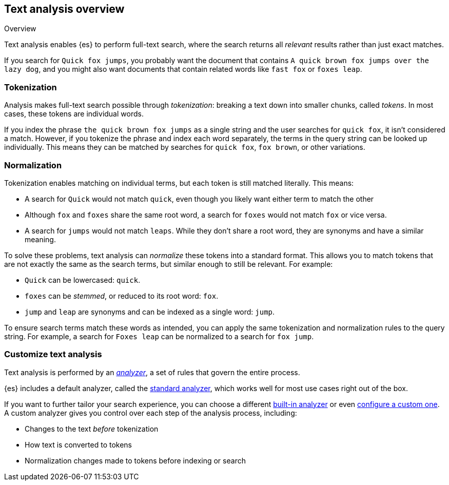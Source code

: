 
== Text analysis overview
++++
<titleabbrev>Overview</titleabbrev>
++++

Text analysis enables {es} to perform full-text search, where the search returns
all _relevant_ results rather than just exact matches.

If you search for `Quick fox jumps`, you probably want the document that
contains `A quick brown fox jumps over the lazy dog`, and you might also want
documents that contain related words like `fast fox` or `foxes leap`.

[discrete]
[[tokenization]]
=== Tokenization

Analysis makes full-text search possible through _tokenization_: breaking a text
down into smaller chunks, called _tokens_. In most cases, these tokens are
individual words.

If you index the phrase `the quick brown fox jumps` as a single string and the
user searches for `quick fox`, it isn't considered a match. However, if you
tokenize the phrase and index each word separately, the terms in the query
string can be looked up individually. This means they can be matched by searches
for `quick fox`, `fox brown`, or other variations.

[discrete]
[[normalization]]
=== Normalization

Tokenization enables matching on individual terms, but each token is still
matched literally. This means:

*  A search for `Quick` would not match `quick`, even though you likely want
either term to match the other

* Although `fox` and `foxes` share the same root word, a search for `foxes`
would not match `fox` or vice versa.

* A search for `jumps` would not match `leaps`. While they don't share a root
word, they are synonyms and have a similar meaning.

To solve these problems, text analysis can _normalize_ these tokens into a
standard format. This allows you to match tokens that are not exactly the same
as the search terms, but similar enough to still be relevant. For example:

* `Quick` can be lowercased: `quick`.

* `foxes` can be _stemmed_, or reduced to its root word: `fox`.

* `jump` and `leap` are synonyms and can be indexed as a single word: `jump`.

To ensure search terms match these words as intended, you can apply the same
tokenization and normalization rules to the query string. For example, a search
for `Foxes leap` can be normalized to a search for `fox jump`.

[discrete]
[[analysis-customization]]
=== Customize text analysis

Text analysis is performed by an <<analyzer-anatomy,_analyzer_>>, a set of rules
that govern the entire process.

{es} includes a default analyzer, called the
<<analysis-standard-analyzer,standard analyzer>>, which works well for most use
cases right out of the box.

If you want to further tailor your search experience, you can choose a different
<<analysis-analyzers,built-in analyzer>> or even
<<analysis-custom-analyzer,configure a custom one>>. A custom analyzer gives you
control over each step of the analysis process, including:

* Changes to the text _before_ tokenization

* How text is converted to tokens

* Normalization changes made to tokens before indexing or search